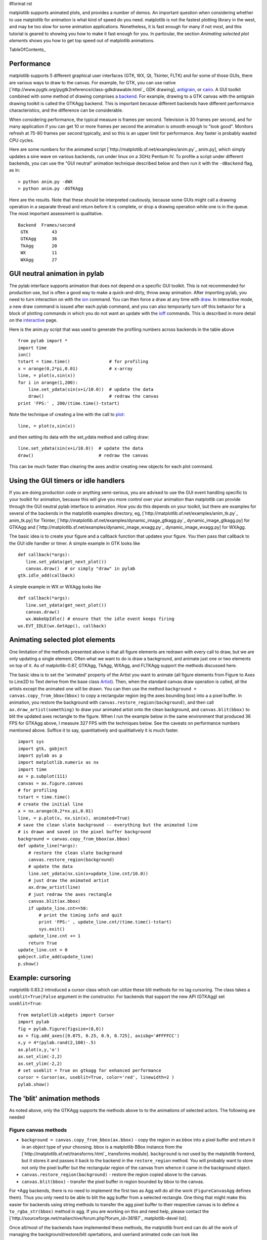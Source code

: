 #format rst

matplotlib supports animated plots, and provides a number of demos. An important question when considering whether to use matplotlib for animation is what kind of speed do you need.  matplotlib is not the fastest plotting library in the west, and may be too slow for some animation applications.  Nonetheless, it is fast enough for many if not most, and this tutorial is geared to showing you how to make it fast enough for you.  In particular, the section *Animating selected plot elements* shows you how to get top speed out of matplotlib animations.

TableOfContents_

Performance
===========

matplotlib supports 5 different graphical user interfaces (GTK, WX, Qt, Tkinter, FLTK) and for some of those GUIs, there are various ways to draw to the canvas.  For example, for GTK, you can use native [`http://www.pygtk.org/pygtk2reference/class-gdkdrawable.html`_ GDK drawing], `antigrain <http://antigrain.com>`_, or `cairo <http://cairographics.org/>`_.  A GUI toolkit combined with some method of drawing comprises a `backend <http://matplotlib.sourceforge.net/backends.html>`_.  For example, drawing to a GTK canvas with the antigrain drawing toolkit is called the GTKAgg backend.  This is important because different backends have different performance characteristics, and the difference can be considerable.

When considering performance, the typical measure is frames per second.  Television is 30 frames per second, and for many application if you can get 10 or more frames per second the animation is smooth enough to "look good".  Monitors refresh at 75-80 frames per second typically, and so this is an upper limit for performance.  Any faster is probably wasted CPU cycles.

Here are some numbers for the animated script [`http://matplotlib.sf.net/examples/anim.py`_ anim.py], which simply updates a sine wave on various backends, run under linux on a 3GHz Pentium IV.  To profile a script under different backends,  you can use the "GUI neutral" animation technique described below and then run it with the ``-dBackend`` flag, as in:

::

   > python anim.py -dWX
   > python anim.py -dGTKAgg

Here are the results.  Note that these should be interpreted cautiously, because some GUIs might call a drawing operation in a separate thread and return before it is complete, or drop a drawing operation while one is in the queue.  The most important assessment is qualitative.

::

   Backend  Frames/second
    GTK         43
    GTKAgg      36
    TkAgg       20
    WX          11
    WXAgg       27

GUI neutral animation in pylab
==============================

The pylab interface supports animation that does not depend on a specific GUI toolkit.  This is not recommended for production use, but is often a good way to make a quick-and-dirty, throw away animation. After importing pylab, you need to turn interaction on with the `ion <http://matplotlib.sf.net/matplotlib.pylab.html#-ion>`_ command. You can then force a draw at any time with `draw <http://matplotlib.sf.net/matplotlib.pylab.html#-draw>`_.  In interactive mode, a new draw command is issued after each pylab command, and you can also temporarily turn off this behavior for a block of plotting commands in which you do not want an update with the `ioff <http://matplotlib.sf.net/matplotlib.pylab.html#-ioff>`_ commands.  This is described in more detail on the `interactive <http://matplotlib.sf.net/interactive.html>`_ page.

Here is the anim.py script that was used to generate the profiling numbers across backends in the table above

::

   from pylab import *
   import time
   ion()
   tstart = time.time()               # for profiling
   x = arange(0,2*pi,0.01)            # x-array
   line, = plot(x,sin(x))
   for i in arange(1,200):
       line.set_ydata(sin(x+i/10.0))  # update the data
       draw()                         # redraw the canvas
   print 'FPS:' , 200/(time.time()-tstart)

Note the technique of creating a line with the call to `plot <http://matplotlib.sf.net/matplotlib.pylab.html#-plot>`_:

::

   line, = plot(x,sin(x))

and then setting its data with the set_ydata method and calling draw:

::

   line.set_ydata(sin(x+i/10.0))  # update the data
   draw()                         # redraw the canvas

This can be much faster than clearing the axes and/or creating new objects for each plot command.

Using the GUI timers or idle handlers
=====================================

If you are doing production code or anything semi-serious, you are advised to use the GUI event handling specific to your toolkit for animation, because this will give you more control over your animation than matplotlib can provide through the GUI neutral pylab interface to animation.  How you do this depends on your toolkit, but there are examples for several of the backends in the matplotlib examples directory, eg, [`http://matplotlib.sf.net/examples/anim_tk.py`_ anim_tk.py] for Tkinter, [`http://matplotlib.sf.net/examples/dynamic_image_gtkagg.py`_ dynamic_image_gtkagg.py] for GTKAgg and [`http://matplotlib.sf.net/examples/dynamic_image_wxagg.py`_ dynamic_image_wxagg.py] for WXAgg.

The basic idea is to create your figure and a callback function that updates your figure.  You then pass that callback to the GUI idle handler or timer.  A simple example in GTK looks like

::

   def callback(*args):
      line.set_ydata(get_next_plot())
      canvas.draw()  # or simply "draw" in pylab
   gtk.idle_add(callback)

A simple example in WX or WXAgg looks like

::

   def callback(*args):
      line.set_ydata(get_next_plot())
      canvas.draw()
      wx.WakeUpIdle() # ensure that the idle event keeps firing
   wx.EVT_IDLE(wx.GetApp(), callback)

Animating selected plot elements
================================

One limitation of the methods presented above is that all figure elements are redrawn with every call to draw, but we are only updating a single element.  Often what we want to do is draw a background, and animate just one or two elements on top of it.  As of matplotlib-0.87,  GTKAgg, TkAgg, WXAgg, and FLTKAgg support the methods discussed here.

The basic idea is to set the 'animated' property of the Artist you want to animate (all figure elements from Figure to Axes to Line2D to Text derive from the base class `Artist <http://matplotlib.sf.net/matplotlib.artist.html>`_).  Then, when the standard canvas draw operation is called, all the artists except the animated one will be drawn.  You can then use the method ``background = canvas.copy_from_bbox(bbox)`` to copy a rectangular region (eg the axes bounding box) into a a pixel buffer.  In animation, you restore the background with ``canvas.restore_region(background)``, and then call ``ax.draw_artist(something)`` to draw your animated artist onto the clean background, and ``canvas.blit(bbox)`` to blit the updated axes rectangle to the figure.  When I run the example below in the same environment that produced 36 FPS for GTKAgg above, I measure 327 FPS with the techniques below.  See the caveats on performance numbers mentioned above.  Suffice it to say, quantitatively and qualitiatively it is much faster.

::

   import sys
   import gtk, gobject
   import pylab as p
   import matplotlib.numerix as nx
   import time
   ax = p.subplot(111)
   canvas = ax.figure.canvas
   # for profiling
   tstart = time.time()
   # create the initial line
   x = nx.arange(0,2*nx.pi,0.01)
   line, = p.plot(x, nx.sin(x), animated=True)
   # save the clean slate background -- everything but the animated line
   # is drawn and saved in the pixel buffer background
   background = canvas.copy_from_bbox(ax.bbox)
   def update_line(*args):
       # restore the clean slate background
       canvas.restore_region(background)
       # update the data
       line.set_ydata(nx.sin(x+update_line.cnt/10.0))
       # just draw the animated artist
       ax.draw_artist(line)
       # just redraw the axes rectangle
       canvas.blit(ax.bbox)
       if update_line.cnt==50:
           # print the timing info and quit
           print 'FPS:' , update_line.cnt/(time.time()-tstart)
           sys.exit()
       update_line.cnt += 1
       return True
   update_line.cnt = 0
   gobject.idle_add(update_line)
   p.show()

Example: cursoring
==================

matplotlib 0.83.2 introduced a cursor class which can utilize these blit methods for no lag cursoring.  The class takes a ``useblit=True|False`` argument in the constructor.  For backends that support the new API (GTKAgg) set ``useblit=True``:

::

   from matplotlib.widgets import Cursor
   import pylab
   fig = pylab.figure(figsize=(8,6))
   ax = fig.add_axes([0.075, 0.25, 0.9, 0.725], axisbg='#FFFFCC')
   x,y = 4*(pylab.rand(2,100)-.5)
   ax.plot(x,y,'o')
   ax.set_xlim(-2,2)
   ax.set_ylim(-2,2)
   # set useblit = True on gtkagg for enhanced performance
   cursor = Cursor(ax, useblit=True, color='red', linewidth=2 )
   pylab.show()

The 'blit' animation methods
============================

As noted above, only the GTKAgg supports the methods above to to the animations of selected actors.  The following are needed

Figure canvas methods
---------------------

* ``background = canvas.copy_from_bbox(ax.bbox)`` - copy the region in ax.bbox into a pixel buffer and return it in an object type of your choosing.  bbox is a matplotlib BBox instance from the [`http://matplotlib.sf.net/transforms.html`_ transforms module]. ``background`` is not used by the matplotlib frontend, but it stores it and passes it back to the backend in the ``restore_region`` method. You will probably want to store not only the pixel buffer but the rectangular region of the canvas from whence it came in the background object.

* ``canvas.restore_region(background)`` - restore the region copied above to the canvas.

* ``canvas.blit(bbox)`` - transfer the pixel buffer in region bounded by bbox to the canvas.

For *Agg backends, there is no need to implement the first two as Agg will do all the work (``FigureCanvasAgg`` defines them).  Thus you only need to be able to blit the agg buffer from a selected rectangle.  One thing that might make this easier for backends using string methods to transfer the agg pixel buffer to their respective canvas is to define a ``to_rgba_str(bbox)`` method in agg.  If you are working on this and need help, please contact the [`http://sourceforge.net/mailarchive/forum.php?forum_id=36187`_ matplotlib-devel list].

Once all/most of the backends have implemented these methods, the matplotlib front end can do all the work of managing the background/restore/blit opertations, and userland animated code can look like

::

   line, = plot(something, animated=True)
   draw()
   def callback(*args):
       line.set_ydata(somedata)
       ax.draw_animated()

and the rest will happen automagically.  Since some backends **do not** currently implement  the required methods, I am making them available to the users to manage themselves but am not assuming them in the axes drawing code.

-------------------------

 CategoryCookbookMatplotlib_

